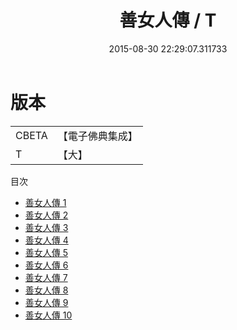 #+TITLE: 善女人傳 / T

#+DATE: 2015-08-30 22:29:07.311733
* 版本
 |     CBETA|【電子佛典集成】|
 |         T|【大】     |
目次
 - [[file:KR6r0146_001.txt][善女人傳 1]]
 - [[file:KR6r0146_002.txt][善女人傳 2]]
 - [[file:KR6r0146_003.txt][善女人傳 3]]
 - [[file:KR6r0146_004.txt][善女人傳 4]]
 - [[file:KR6r0146_005.txt][善女人傳 5]]
 - [[file:KR6r0146_006.txt][善女人傳 6]]
 - [[file:KR6r0146_007.txt][善女人傳 7]]
 - [[file:KR6r0146_008.txt][善女人傳 8]]
 - [[file:KR6r0146_009.txt][善女人傳 9]]
 - [[file:KR6r0146_010.txt][善女人傳 10]]
